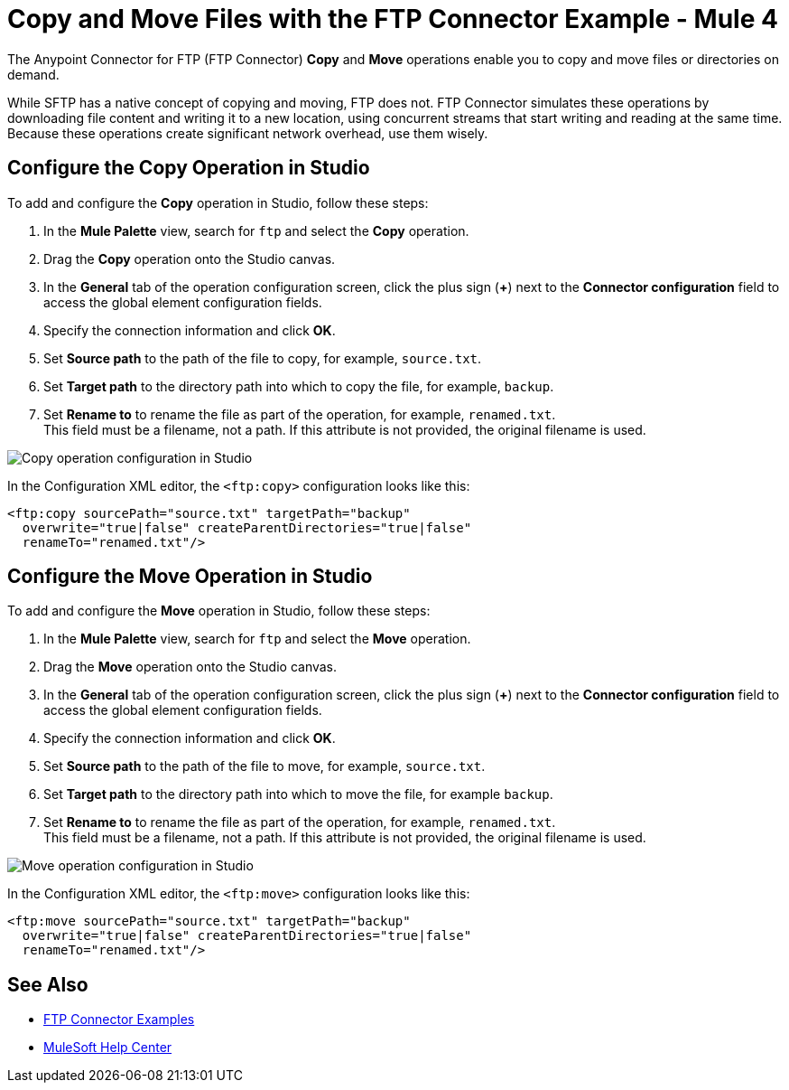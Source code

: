 = Copy and Move Files with the FTP Connector Example - Mule 4
:page-aliases: connectors::ftp/ftp-copy-move.adoc

The Anypoint Connector for FTP (FTP Connector) *Copy* and *Move* operations enable you to copy and move files or directories on demand.

While SFTP has a native concept of copying and moving, FTP does not. FTP Connector simulates these operations by downloading file content and writing it to a new location, using concurrent streams that start writing and reading at the same time. Because these operations create significant network overhead, use them wisely.

== Configure the Copy Operation in Studio

To add and configure the *Copy* operation in Studio, follow these steps:

. In the *Mule Palette* view, search for `ftp` and select the *Copy* operation.
. Drag the *Copy* operation onto the Studio canvas.
. In the *General* tab of the operation configuration screen, click the plus sign (*+*) next to the *Connector configuration* field to access the global element configuration fields.
. Specify the connection information and click *OK*.
. Set *Source path* to the path of the file to copy, for example, `source.txt`.
. Set *Target path* to the directory path into which to copy the file, for example, `backup`.
. Set *Rename to* to rename the file as part of the operation, for example, `renamed.txt`. +
This field must be a filename, not a path. If this attribute is not provided, the original filename is used.

image::ftp-copy-operation.png[Copy operation configuration in Studio]

In the Configuration XML editor, the `<ftp:copy>` configuration looks like this:

[source,xml,linenums]
----
<ftp:copy sourcePath="source.txt" targetPath="backup"
  overwrite="true|false" createParentDirectories="true|false"
  renameTo="renamed.txt"/>
----

== Configure the Move Operation in Studio

To add and configure the *Move* operation in Studio, follow these steps:

. In the *Mule Palette* view, search for `ftp` and select the *Move* operation.
. Drag the *Move* operation onto the Studio canvas.
. In the *General* tab of the operation configuration screen, click the plus sign (*+*) next to the *Connector configuration* field to access the global element configuration fields.
. Specify the connection information and click *OK*.
. Set *Source path* to the path of the file to move, for example, `source.txt`.
. Set *Target path* to the directory path into which to move the file, for example `backup`.
. Set *Rename to* to rename the file as part of the operation, for example, `renamed.txt`. +
This field must be a filename, not a path. If this attribute is not provided, the original filename is used.

image::ftp-move-operation.png[Move operation configuration in Studio]

In the Configuration XML editor, the `<ftp:move>` configuration looks like this:

[source,xml,linenums]
----
<ftp:move sourcePath="source.txt" targetPath="backup"
  overwrite="true|false" createParentDirectories="true|false"
  renameTo="renamed.txt"/>
----

== See Also

* xref:ftp-examples.adoc#write[FTP Connector Examples]
* https://help.mulesoft.com[MuleSoft Help Center]
